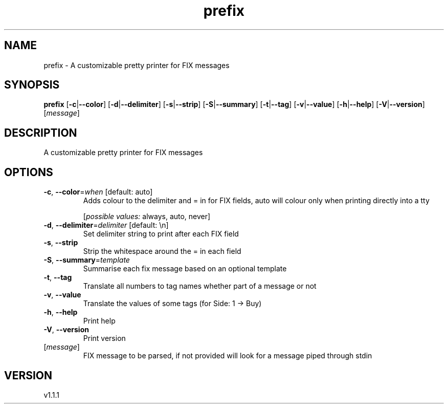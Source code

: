 .ie \n(.g .ds Aq \(aq
.el .ds Aq '
.TH prefix 1  "prefix 1.1.1" 
.SH NAME
prefix \- A customizable pretty printer for FIX messages
.SH SYNOPSIS
\fBprefix\fR [\fB\-c\fR|\fB\-\-color\fR] [\fB\-d\fR|\fB\-\-delimiter\fR] [\fB\-s\fR|\fB\-\-strip\fR] [\fB\-S\fR|\fB\-\-summary\fR] [\fB\-t\fR|\fB\-\-tag\fR] [\fB\-v\fR|\fB\-\-value\fR] [\fB\-h\fR|\fB\-\-help\fR] [\fB\-V\fR|\fB\-\-version\fR] [\fImessage\fR] 
.SH DESCRIPTION
A customizable pretty printer for FIX messages
.SH OPTIONS
.TP
\fB\-c\fR, \fB\-\-color\fR=\fIwhen\fR [default: auto]
Adds colour to the delimiter and = in for FIX fields, auto will colour only when printing directly into a tty
.br

.br
[\fIpossible values: \fRalways, auto, never]
.TP
\fB\-d\fR, \fB\-\-delimiter\fR=\fIdelimiter\fR [default: \\n]
Set delimiter string to print after each FIX field
.TP
\fB\-s\fR, \fB\-\-strip\fR
Strip the whitespace around the = in each field
.TP
\fB\-S\fR, \fB\-\-summary\fR=\fItemplate\fR
Summarise each fix message based on an optional template
.TP
\fB\-t\fR, \fB\-\-tag\fR
Translate all numbers to tag names whether part of a message or not
.TP
\fB\-v\fR, \fB\-\-value\fR
Translate the values of some tags (for Side: 1 \-> Buy)
.TP
\fB\-h\fR, \fB\-\-help\fR
Print help
.TP
\fB\-V\fR, \fB\-\-version\fR
Print version
.TP
[\fImessage\fR]
FIX message to be parsed, if not provided will look for a message piped through stdin
.SH VERSION
v1.1.1
